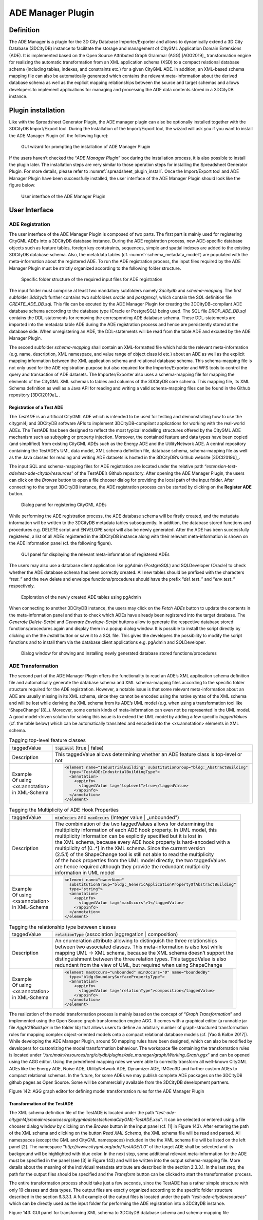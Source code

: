 ADE Manager Plugin
------------------

Definition
~~~~~~~~~~

The ADE Manager is a plugin for the 3D City Database Importer/Exporter
and allows to dynamically extend a 3D City Database (3DCityDB) instance
to facilitate the storage and management of CityGML Application Domain
Extensions (ADE). It is implemented based on the Open Source Attributed
Graph Grammar (AGG) [AGG2019]_ transformation engine for realizing the
automatic transformation from an XML application schema (XSD) to a
compact relational database schema (including tables, indexes, and
constraints etc.) for a given CityGML ADE. In addition, an XML-based
schema mapping file can also be automatically generated which contains
the relevant meta-information about the derived database schema as well
as the explicit mapping relationships between the source and target
schemas and allows developers to implement applications for managing and
processing the ADE data contents stored in a 3DCityDB instance.

.. _install:

Plugin installation
~~~~~~~~~~~~~~~~~~~

Like with the Spreadsheet Generator Plugin, the ADE manager plugin can
also be optionally installed together with the 3DCityDB Import/Export
tool. During the Installation of the Import/Export tool, the wizard will
ask you if you want to install the ADE Manager Plugin (cf. the following
figure):

.. figure:: ../../media/ade_manager_plugin_gui_installation.png
   :name: ade_manager_plugin_gui_installation
   :scale: 100 %

   GUI wizard for prompting the installation of ADE Manager Plugin

If the users haven’t checked the “\ *ADE Manager Plugin*\ ” box during
the installation process, it is also possible to install the plugin
later. The installation steps are very similar to those operation steps
for installing the Spreadsheet Generator Plugin. For more details,
please refer to :numref:`spreadsheet_plugin_install`. Once the Import/Export tool and ADE
Manager Plugin have been successfully installed, the user interface of
the ADE Manager Plugin should look like the figure below:

.. figure:: ../../media/ade_manager_plugin_user_interface.png
   :name: ade_manager_plugin_user_interface

   User interface of the ADE Manager Plugin

.. _gui:

User Interface
~~~~~~~~~~~~~~

ADE Registration
^^^^^^^^^^^^^^^^

The user interface of the ADE Manager Plugin is composed of two parts.
The first part is mainly used for registering CityGML ADEs into a
3DCityDB database instance. During the ADE registration process, new
ADE-specific database objects such as feature tables, foreign key
contstraints, sequences, simple and spatial indexes are added to the
existing 3DCityDB database schema. Also, the metatdata tables (cf.
:numref:`schema_metadata_model`) are populated with the meta-information about the
registered ADE. To run the ADE registration process, the input files
required by the ADE Manager Plugin must be strictly organized according
to the following folder structure.

.. figure:: ../../media/ade_manager_plugin_input_folder_structure.png
   :name: ade_manager_plugin_input_folder_structure
   :width: 3.3in

   Specific folder structure of the required input files for ADE registration

The input folder must comprise at least two mandatory subfolders namely
*3dcitydb* and *schema-mapping*. The first subfolder *3dcitydb* further
contains two subfolders *oracle* and *postgresql*, which contain the SQL
definition file *CREATE_ADE_DB.sql.* This file can be excuted by the ADE
Manager Plugin for creating the 3DCityDB-compliant ADE database schema
according to the database type (Oracle or PostgreSQL) being used. The
SQL file *DROP_ADE_DB.sql* contains the DDL-statements for removing the
corresponding ADE database schema. These DDL-statements are imported
into the metadata table ADE during the ADE registration process and
hence are persistently stored at the database side. When unregistering
an ADE, the DDL-statements will be read from the table ADE and excuted
by the ADE Manager Plugin.

The second subfolder *schema-mapping* shall contain an XML-formatted
file which holds the relevant meta-information (e.g. name, description,
XML namespace, and value range of object class id etc.) about an ADE as
well as the explicit mapping information between the XML application
schema and relational database schema. This schema-mapping file is not
only used for the ADE registration purpose but also required for the
Importer/Exporter and WFS tools to control the query and transaction of
ADE datasets. The Importer/Exporter also uses a schema-mapping file for
mapping the elements of the CityGML XML schemas to tables and columns of
the 3DCityDB core schema. This mapping file, its XML Schema definition
as well as a Java API for reading and writing a valid schema-mapping
files can be found in the Github repository [3DCI2019a]_ .

Registration of a Test ADE
""""""""""""""""""""""""""

The *TestADE* is an artificial CityGML ADE which is intended to be used
for testing and demonstrating how to use the citygml4j and 3DCityDB
software APIs to implement 3DCityDB-compilant applications for working
with the real-world ADEs. The TestADE has been designed to reflect the
most typical modelling structures offered by the CityGML ADE mechanism
such as subtyping or property injection. Moreover, the contained feature
and data types have been copied (and simplified) from existing CityGML
ADEs such as the Energy ADE and the UtilityNetwork ADE. A central
repository containing the TestADE’s UML data model, XML schema
definition file, database schema, schema-mapping file as well as the
Java classes for reading and writing ADE datasets is hosted in the
3DCityDB’s Github website [3DCI2019b]_.

The input SQL and schema-mapping files for ADE registration are located
under the relative path
“\ *extension-test-ade/test-ade-citydb/resources*\ ” of the TestADE’s
Github repository. After opening the ADE Manager Plugin, the users can
click on the *Browse* button to open a file chooser dialog for providing
the local path of the input folder. After connecting to the target
3DCityDB instance, the ADE registration process can be started by
clicking on the **Register ADE** button.

.. figure:: ../../media/ade_manager_plugin_gui_ade_registration.png
   :name: ade_manager_plugin_gui_ade_registration

   Dialog panel for registering CityGML ADEs


While performing the ADE registration process, the ADE database schema
will be firstly created, and the metadata information will be written to
the 3DCityDB metadata tables subsequently. In addition, the database
stored functions and procedures e.g. DELETE script and ENVELOPE script
will also be newly generated. After the ADE has been successfully
registered, a list of all ADEs registered in the 3DCityDB instance along
with their relevant meta-information is shown on the ADE information
panel (cf. the following figure).

.. figure:: ../../media/ade_manager_plugin_list_registered_ades.png
   :name: ade_manager_plugin_list_registered_ades

   GUI panel for displaying the relevant meta-information of registered ADEs

The users may also use a database client application like pgAdmin
(PostgreSQL) and SQLDeveloper (Oracle) to check whether the ADE database
schema has been correctly created. All new tables should be prefixed
with the characters “\ *test\_*\ ” and the new delete and envelope
functions/procedures should have the prefix “\ *del_test\_*\ ” and
“\ *env_test\_*\ ” respectively.

.. figure:: ../../media/ade_manager_plugin_tables_pgadmin.png
   :name: ade_manager_plugin_tables_pgadmin
   :width: 3.5in

   Exploration of the newly created ADE tables using pgAdmin

When connecting to another 3DCityDB instance, the users may click on the
*Fetch ADEs* button to update the contents in the meta-information panel
and thus to check which ADEs have already been registered into the
target database. The *Generate Delete-Script* and *Generate
Envelope-Script* buttons allow to generate the respective database
stored functions/procedures again and display them in a popup dialog
window. It is possible to install the script directly by clicking on the
the *Install* button or save it to a SQL file. This gives the developers
the possibility to modify the script functions and to install them via
the database client applications e.g. pgAdmin and SQLDeveloper.

.. figure:: ../../media/ade_manager_plugin_show_install_scripts.png
   :name: ade_manager_plugin_show_install_scripts

   Dialog window for showing and installing newly generated database stored functions/procedures

.. _ade-transformation:

ADE Transformation
^^^^^^^^^^^^^^^^^^

The second part of the ADE Manager Plugin offers the functionality to
read an ADE’s XML application schema definition file and automatically
generate the database schema and XML schema-mapping files according to
the specific folder structure required for the ADE registration.
However, a notable issue is that some relevant meta-information about an
ADE are usually missing in its XML schema, since they cannot be encoded
using the native syntax of the XML schema and will be lost while
deriving the XML schema from its ADE’s UML model (e.g. when using a
transformation tool like ‘ShapeChange’ [8]_). Moreover, some certain
kinds of meta-information can even not be represented in the UML model.
A good model-driven solution for solving this issue is to extend the UML
model by adding a few specific *taggedValues* (cf. the table below)
which can be automatically translated and encoded into the
<xs:annotation> elements in XML schema.

.. list-table:: Tagging top-level feature classes

   * - | taggedValue
     - | :code:`topLevel` (true \| false)
   * - | Description
     - | This taggedValue allows determining whether an ADE feature class is top-level or not
   * - | Example
       | Of using
       | <xs:annotation>
       | in XML-Schema
     - .. code-block:: XML

        <element name="IndustrialBuilding" substitutionGroup="bldg:_AbstractBuilding"
          type="TestADE:IndustrialBuildingType">
          <annotation>
            <appinfo>
              <taggedValue tag="topLevel">true</taggedValue>
            </appinfo>
          </annotation>
        </element>


.. list-table:: Tagging the Multiplicity of ADE Hook Properties

   * - | taggedValue
     - | :code:`minOccurs` and :code:`maxOccurs` (Integer value \| „unbounded")
   * - | Description
     - | The combiniation of the two taggedValues allows for determining the
       | multiplicity information of each ADE hook property. In UML model, this
       | multiplicity information can be explicitly specified but it is lost in
       | the XML schema, because every ADE hook property is hard-encoded with a
       | multiplicity of [0..*] in the XML schema. Since the current version
       | (2.5.1) of the ShapeChange tool is still not able to read the multiplicity
       | of the hook properties from the UML model directly, the two taggedValues
       | are hence required although they provide the redundant multiplicity
       | information in UML model
   * - | Example
       | Of using
       | <xs:annotation>
       | in XML-Schema
     - .. code-block:: XML

        <element name="ownerName"
          substitutionGroup="bldg:_GenericApplicationPropertyOfAbstractBuilding"
          type="string">
          <annotation>
            <appinfo>
              <taggedValue tag="maxOccurs">1</taggedValue>
            </appinfo>
          </annotation>
        </element>


.. list-table:: Tagging the relationship type between classes

   * - | taggedValue
     - | :code:`relationType` (association \|aggregation \| composition)
   * - | Description
     - | An enumeration attribute allowing to distinguish the three relationships
       | between two associated classes. This meta-information is also lost while
       | mapping UML -> XML schema, because the XML schema doesn’t support the
       | distinguishment between the three relation types. This taggedValue is also
       | redundant from the view of UML, but required when using ShapeChange
   * - | Example
       | Of using
       | <xs:annotation>
       | in XML-Schema
     - .. code-block:: XML

        <element maxOccurs="unbounded" minOccurs="0" name="boundedBy"
          type="bldg:BoundarySurfacePropertyType">
          <annotation>
            <appinfo>
              <taggedValue tag="relationType">composition</taggedValue>
            </appinfo>
          </annotation>
        </element>


The realization of the model transformation process is mainly based on
the concept of “\ *Graph Transformation*\ ” and implemented using the
Open Source graph transformation engine AGG. It comes with a graphical
editor (a runnable jar file *AggV21Build.jar* in the folder lib) that
allows users to define an arbitrary number of graph-structured
transformation rules for mapping complex object-oriented models onto a
compact relational database models (cf. [Yao & Kolbe 2017]). While
developing the ADE Manager Plugin, around 50 mapping rules have been
designed, which can also be modified by developers for customizing the
model transformation behaviour. The workspace file containing the
transformation rules is located under
“\ */src/main/resources/org/citydb/plugins/ade_manager/graph/Working_Graph.ggx*\ ”
and can be opened using the AGG editor. Using the predefined mapping
rules we were able to correctly transform all well-known CityGML ADEs
like the Energy ADE, Noise ADE, UtilityNetwork ADE, Dynamizer ADE,
IMGeo3D and further custom ADEs to compact relational schemas. In the
future, for some ADEs we may publish complete ADE packages on the
3DCityDB github pages as Open Source. Some will be commercially
available from the 3DCityDB development partners.

|image172|

Figure 142: AGG graph editor for defining model transformation rules for
the ADE Manager Plugin

Transformation of the TestADE
"""""""""""""""""""""""""""""

The XML schema definition file of the TestADE is located under the path
“\ *test-ade-citygml4j\src\main\resources\org\citygml\ade\test\schema\CityGML-TestADE.xsd*\ ”.
It can be selected or entered using a file chooser dialog window by
clicking on the *Browse* button in the input panel (cf. [1] in Figure
143). After entering the path of the XML schema and clicking on the
button *Read XML Schema*, the XML schema file will be read and parsed.
All namespaces (except the GML and CityGML namespaces) included in the
the XML schema file will be listed on the left panel [2]. The namespace
“\ *http://www.citygml.org/ade/TestADE/1.0*\ ” of the target ADE shall
be selected and its background will be highlighted with blue color. In
the next step, some additional relevant meta-information for the ADE
must be specified in the panel (see [3] in Figure 143) and will be
written into the output schema-mapping file. More details about the
meaning of the individual metadata attribute are described in the
section 2.3.3.1. In the last step, the path for the output files should
be specified and the *Transform* button can be clicked to start the
transformation process.

The entire transformation process should take just a few seconds, since
the TestADE has a rather simple structure with only 10 classes and data
types. The output files are exactly organized according to the specific
folder structure described in the section 6.3.3.1. A full example of the
output files is located under the path *“test-ade-citydb\resources*\ ”
which can be directly used as the input folder for performing the ADE
registration into a 3DCityDB instance.

|image173|

Figure 143: GUI panel for transforming XML schema to 3DCityDB database
schema and schema-mapping file


.. _extend-impexp:

Workflow of extending the Import/Export Tool 
~~~~~~~~~~~~~~~~~~~~~~~~~~~~~~~~~~~~~~~~~~~~~

Once an ADE has been successfully registered into an 3DCityDB instance,
the Import/Export tool must be manually extended to support the import
and export of the ADE datasets. The Import/Export tool provides a
specific Java API that allows developers to implement the ADE-specific
Import/Export-extensions based on a simple plugin mechnism. An example
of how to implement such Java extensions for the TestADE can be found in
the Github repository. In the following, a brief guide about operating
the Import/Export tool with ADE extensions is presented.

-  Create a folder named “ade-extensions” in the installation directory
   of the Import/Export tool, if the folder does not exist.

-  Download the latest version of the TestADE’s Java extension, database
   schema, and schema-mapping file from the Github website:
   https://github.com/3dcitydb/extension-test-ade/releases

-  Unpack the zip file to a folder e.g. named
   “\ **extension-test-ade**\ ” which shall contain three subfolders
   **3dcitydb**, **lib**, and **schema-mapping.**

-  Copy the **extension-test-ade** folder into the **ade-extension**
   folder. The folder structure should look like below.

|image174|

Figure 144: Folder structure of the Import/Export tool with ADE
extensions

-  Start the Import/Export tool. The JAR files in the
   *extension-test-ade/lib* folder along with the schema-mapping file in
   the *extension-test-ade/schema-mapping* will be automatically loaded
   by the Import/Export tool.

-  Connect to an empty 3DCityDB instance. This database could be named
   as “\ **TestADE**\ ” and its coordinate reference system can be
   defined with SRID = 31468

-  Open the tab panel **Database Database operations ADEs** to check
   whether the ADE-extensions for Import/Export tool is successfully
   installed.

The screenshot below shows that the Import/Export tool is now enabled
for supporting the TestADE, while the connected 3DCityDB instance is
still not. Therefore, the next step is to use the ADE Manager plugin to
complete the ADE registration and database schema creation.

|image175|

Figure 145: User interface for checking the status of ADE support of
database and Import/Export tool

-  Activate the ADE Manager Plugin and follow the operation steps
   described in the section 6.3.3.1.

-  Reconnect the TestADE database again. The ADE status panel should be
   updated like the figure below.

|image176|

Figure 146: Status indicating the full support of database and
Import/Export tool

-  To test the Import/Export function, open the Import panel and the
   select the ADE datasets which are located under the path
   “\ *resources\datasets\\*\ ”

It is possible to use the filter options of the CityGML import panel to
import a subset of the ADE datasets. For example, if the the **Feature
classes** filter is used (cf. the figure below), only TestADE feature
objects will be imported.

|image177|

Figure 147: Import of ADE dataset using Feature Class filter

A summary of the ADE import process is printed in the console window
like the following screenshot:

|image178|

Figure 148: Console window displaying the summary of the ADE import
process

-  Activate the **Database** panel and activate the **Database report**
   subpanel.

-  Click on the **Generate database report** button to generate a
   statistic of the data contents stored in the ADE tables.

|image179|

Figure 149: Console window showing a statistic of the ADE tables

The operation steps for performing ADE export are very similar to those
for the ADE import.

-  Activate the **Export** panel and configure the filter options e.g.
   activate the **Feature class** filter and choose the “\ **TestADE”
   **

-  Click on the **Export** button to start the export process. The
   export configuration and a summary of the ADE export process is shown
   in the figure below:

.. |emPlaneWaveSetupWin| figure:: ../../media/image173.png
   :scale: 100 %
   :alt: image 1

   Setup window for the Electromagnetic Plane Wave example.

Please see the figure :numref:`emPlaneWaveSetupWin2`

.. _emPlaneWaveSetupWin2:
.. figure:: ../../media/image174.png
   :scale: 100 %
   :alt: image 1

   Setup window for the Electromagnetic Plane Wave example2.

.. |image165| image:: ../../media/image173.png
   :width: 5.11811in
   :height: 3.77596in

.. |image166| image:: ../../media/image174.png
   :width: 6.3in
   :height: 6.92708in

.. |image167| image:: ../../media/image175.png
   :width: 2.63308in
   :height: 2.10417in

.. |image168| image:: ../../media/image176.png
   :width: 6.3in
   :height: 2.25972in

.. |image169| image:: ../../media/image177.png
   :width: 6.3in
   :height: 2.45625in

.. |image170| image:: ../../media/image178.png
   :width: 2.9375in
   :height: 2.7731in

.. |image171| image:: ../../media/image179.png
   :width: 4.75in
   :height: 3.11914in

.. |image172| image:: ../../media/image180.png
   :width: 6.29694in
   :height: 3.46512in

.. |image173| image:: ../../media/image181.jpg
   :width: 5.51181in
   :height: 3.60313in

.. |image174| image:: ../../media/image182.png
   :width: 2.35347in
   :height: 3.95715in

.. |image175| image:: ../../media/image183.png
   :width: 6.3in
   :height: 3.52083in

.. |image176| image:: ../../media/image184.png
   :width: 6.3in
   :height: 3.36458in

.. |image177| image:: ../../media/image185.png
   :width: 6.3in
   :height: 7.14931in

.. |image178| image:: ../../media/image186.png
   :width: 4.0279in
   :height: 2.25in

.. |image179| image:: ../../media/image187.png
   :width: 6.3in
   :height: 4.32778in

.. |image180| image:: ../../media/image188.png
   :width: 6.3in
   :height: 4.17917in
